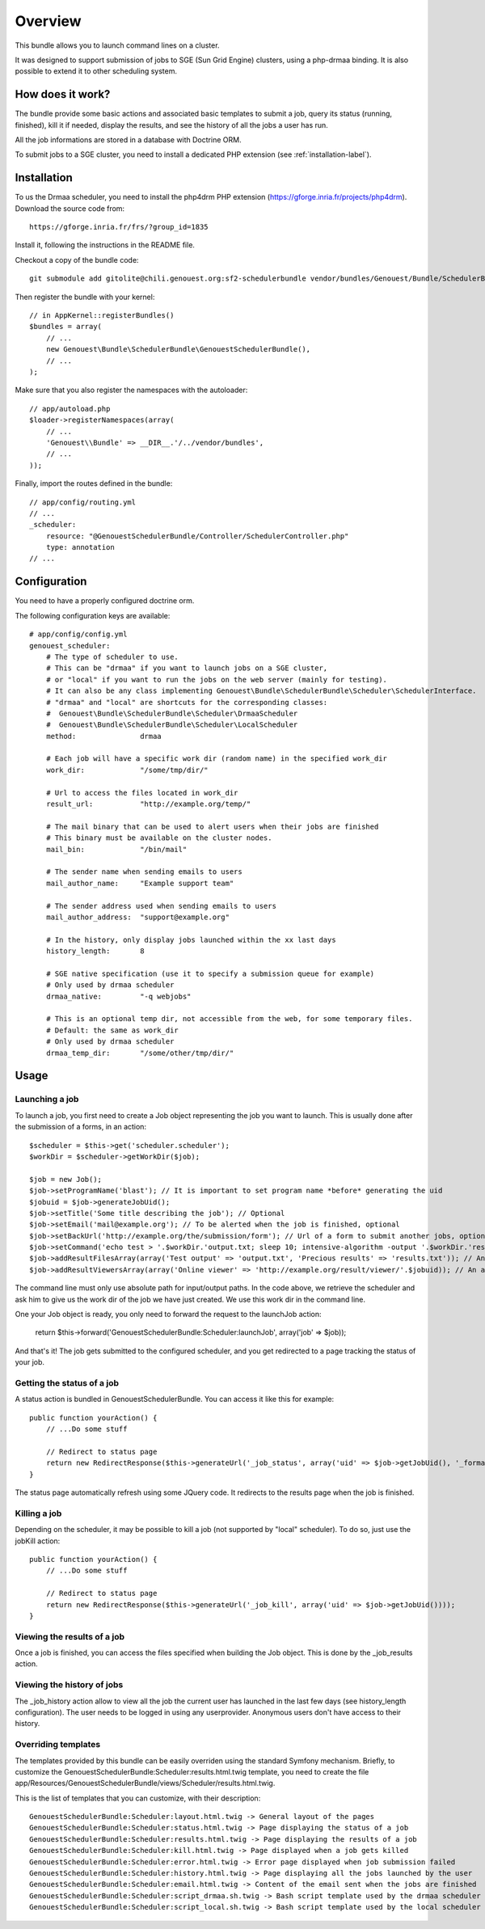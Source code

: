========
Overview
========

This bundle allows you to launch command lines on a cluster.

It was designed to support submission of jobs to SGE (Sun Grid Engine) clusters,
using a php-drmaa binding.
It is also possible to extend it to other scheduling system.


How does it work?
-----------------
The bundle provide some basic actions and associated basic templates to submit a job,
query its status (running, finished), kill it if needed, display the results, and see the history
of all the jobs a user has run.

All the job informations are stored in a database with Doctrine ORM.

To submit jobs to a SGE cluster, you need to install a dedicated PHP extension (see :ref:`installation-label`).


.. _installation-label:
Installation
------------
To us the Drmaa scheduler, you need to install the php4drm PHP extension (https://gforge.inria.fr/projects/php4drm). Download the source code from::

    https://gforge.inria.fr/frs/?group_id=1835

Install it, following the instructions in the README file.

Checkout a copy of the bundle code::

    git submodule add gitolite@chili.genouest.org:sf2-schedulerbundle vendor/bundles/Genouest/Bundle/SchedulerBundle
    
Then register the bundle with your kernel::

    // in AppKernel::registerBundles()
    $bundles = array(
        // ...
        new Genouest\Bundle\SchedulerBundle\GenouestSchedulerBundle(),
        // ...
    );

Make sure that you also register the namespaces with the autoloader::

    // app/autoload.php
    $loader->registerNamespaces(array(
        // ...
        'Genouest\\Bundle' => __DIR__.'/../vendor/bundles',
        // ...
    ));

Finally, import the routes defined in the bundle::

    // app/config/routing.yml
    // ...
    _scheduler:
        resource: "@GenouestSchedulerBundle/Controller/SchedulerController.php"
        type: annotation
    // ...


Configuration
-------------

You need to have a properly configured doctrine orm.

The following configuration keys are available::

    # app/config/config.yml
    genouest_scheduler:
        # The type of scheduler to use.
        # This can be "drmaa" if you want to launch jobs on a SGE cluster,
        # or "local" if you want to run the jobs on the web server (mainly for testing).
        # It can also be any class implementing Genouest\Bundle\SchedulerBundle\Scheduler\SchedulerInterface.
        # "drmaa" and "local" are shortcuts for the corresponding classes:
        #  Genouest\Bundle\SchedulerBundle\Scheduler\DrmaaScheduler
        #  Genouest\Bundle\SchedulerBundle\Scheduler\LocalScheduler
        method:               drmaa
        
        # Each job will have a specific work dir (random name) in the specified work_dir
        work_dir:             "/some/tmp/dir/"
        
        # Url to access the files located in work_dir
        result_url:           "http://example.org/temp/"
        
        # The mail binary that can be used to alert users when their jobs are finished
        # This binary must be available on the cluster nodes.
        mail_bin:             "/bin/mail"
        
        # The sender name when sending emails to users
        mail_author_name:     "Example support team"
        
        # The sender address used when sending emails to users
        mail_author_address:  "support@example.org"
        
        # In the history, only display jobs launched within the xx last days
        history_length:       8
        
        # SGE native specification (use it to specify a submission queue for example)
        # Only used by drmaa scheduler
        drmaa_native:         "-q webjobs"
        
        # This is an optional temp dir, not accessible from the web, for some temporary files.
        # Default: the same as work_dir
        # Only used by drmaa scheduler
        drmaa_temp_dir:       "/some/other/tmp/dir/"

Usage
-----

Launching a job
~~~~~~~~~~~~~~~

To launch a job, you first need to create a Job object representing the job you want to launch. This is usually done after the submission of a forms, in an action::

    $scheduler = $this->get('scheduler.scheduler');
    $workDir = $scheduler->getWorkDir($job);
    
    $job = new Job();
    $job->setProgramName('blast'); // It is important to set program name *before* generating the uid
    $jobuid = $job->generateJobUid();
    $job->setTitle('Some title describing the job'); // Optional
    $job->setEmail('mail@example.org'); // To be alerted when the job is finished, optional
    $job->setBackUrl('http://example.org/the/submission/form'); // Url of a form to submit another jobs, optional
    $job->setCommand('echo test > '.$workDir.'output.txt; sleep 10; intensive-algorithm -output '.$workDir.'results.txt'); // The command line to launch
    $job->addResultFilesArray(array('Test output' => 'output.txt', 'Precious results' => 'results.txt')); // An array of expected result files
    $job->addResultViewersArray(array('Online viewer' => 'http://example.org/result/viewer/'.$jobuid)); // An array of result viewers

The command line must only use absolute path for input/output paths. In the code above, we retrieve the scheduler and ask him to give us the work dir
of the job we have just created. We use this work dir in the command line.

One your Job object is ready, you only need to forward the request to the launchJob action:

    return $this->forward('GenouestSchedulerBundle:Scheduler:launchJob', array('job' => $job));

And that's it! The job gets submitted to the configured scheduler, and you get redirected to a page tracking the status of your job.

Getting the status of a job
~~~~~~~~~~~~~~~~~~~~~~~~~~~

A status action is bundled in GenouestSchedulerBundle. You can access it like this for example::

    public function yourAction() {
        // ...Do some stuff
        
        // Redirect to status page
        return new RedirectResponse($this->generateUrl('_job_status', array('uid' => $job->getJobUid(), '_format' => 'html')));
    }

The status page automatically refresh using some JQuery code. It redirects to the results page when the job is finished.

Killing a job
~~~~~~~~~~~~~

Depending on the scheduler, it may be possible to kill a job (not supported by "local" scheduler). To do so, just use the jobKill action::

    public function yourAction() {
        // ...Do some stuff
        
        // Redirect to status page
        return new RedirectResponse($this->generateUrl('_job_kill', array('uid' => $job->getJobUid())));
    }

Viewing the results of a job
~~~~~~~~~~~~~~~~~~~~~~~~~~~~

Once a job is finished, you can access the files specified when building the Job object. This is done by the _job_results action.

Viewing the history of jobs
~~~~~~~~~~~~~~~~~~~~~~~~~~~

The _job_history action allow to view all the job the current user has launched in the last few days (see history_length configuration).
The user needs to be logged in using any userprovider. Anonymous users don't have access to their history.

Overriding templates
~~~~~~~~~~~~~~~~~~~~

The templates provided by this bundle can be easily overriden using the standard Symfony mechanism.
Briefly, to customize the GenouestSchedulerBundle:Scheduler:results.html.twig template, you need to create the file app/Resources/GenouestSchedulerBundle/views/Scheduler/results.html.twig.

This is the list of templates that you can customize, with their description::

    GenouestSchedulerBundle:Scheduler:layout.html.twig -> General layout of the pages
    GenouestSchedulerBundle:Scheduler:status.html.twig -> Page displaying the status of a job
    GenouestSchedulerBundle:Scheduler:results.html.twig -> Page displaying the results of a job
    GenouestSchedulerBundle:Scheduler:kill.html.twig -> Page displayed when a job gets killed
    GenouestSchedulerBundle:Scheduler:error.html.twig -> Error page displayed when job submission failed
    GenouestSchedulerBundle:Scheduler:history.html.twig -> Page displaying all the jobs launched by the user
    GenouestSchedulerBundle:Scheduler:email.html.twig -> Content of the email sent when the jobs are finished
    GenouestSchedulerBundle:Scheduler:script_drmaa.sh.twig -> Bash script template used by the drmaa scheduler to launch the job command and send email if needed
    GenouestSchedulerBundle:Scheduler:script_local.sh.twig -> Bash script template used by the local scheduler to launch the job command and send email if needed


